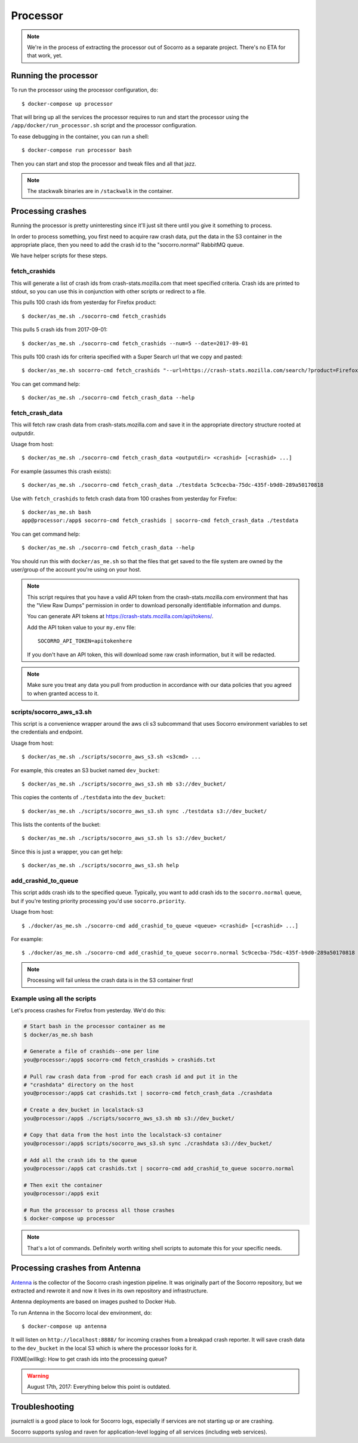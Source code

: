 .. _processor-chapter:

=========
Processor
=========

.. Note::

   We're in the process of extracting the processor out of Socorro as a separate
   project. There's no ETA for that work, yet.


Running the processor
=====================

To run the processor using the processor configuration, do::

  $ docker-compose up processor


That will bring up all the services the processor requires to run and start the
processor using the ``/app/docker/run_processor.sh`` script and the processor
configuration.

To ease debugging in the container, you can run a shell::

  $ docker-compose run processor bash


Then you can start and stop the processor and tweak files and all that jazz.

.. Note::

   The stackwalk binaries are in ``/stackwalk`` in the container.


Processing crashes
==================

Running the processor is pretty uninteresting since it'll just sit there until
you give it something to process.

In order to process something, you first need to acquire raw crash data, put the
data in the S3 container in the appropriate place, then you need to add the
crash id to the "socorro.normal" RabbitMQ queue.

We have helper scripts for these steps.


fetch_crashids
--------------

This will generate a list of crash ids from crash-stats.mozilla.com that meet
specified criteria. Crash ids are printed to stdout, so you can use this in
conjunction with other scripts or redirect to a file.

This pulls 100 crash ids from yesterday for Firefox product::

  $ docker/as_me.sh ./socorro-cmd fetch_crashids

This pulls 5 crash ids from 2017-09-01::

  $ docker/as_me.sh ./socorro-cmd fetch_crashids --num=5 --date=2017-09-01

This pulls 100 crash ids for criteria specified with a Super Search url that we
copy and pasted::

  $ docker/as_me.sh socorro-cmd fetch_crashids "--url=https://crash-stats.mozilla.com/search/?product=Firefox&date=%3E%3D2017-09-05T15%3A09%3A00.000Z&date=%3C2017-09-12T15%3A09%3A00.000Z&_sort=-date&_facets=signature&_columns=date&_columns=signature&_columns=product&_columns=version&_columns=build_id&_columns=platform"

You can get command help::

  $ docker/as_me.sh ./socorro-cmd fetch_crash_data --help


fetch_crash_data
----------------

This will fetch raw crash data from crash-stats.mozilla.com and save it in the
appropriate directory structure rooted at outputdir.

Usage from host::

  $ docker/as_me.sh ./socorro-cmd fetch_crash_data <outputdir> <crashid> [<crashid> ...]


For example (assumes this crash exists)::

  $ docker/as_me.sh ./socorro-cmd fetch_crash_data ./testdata 5c9cecba-75dc-435f-b9d0-289a50170818


Use with ``fetch_crashids`` to fetch crash data from 100 crashes from yesterday
for Firefox::

  $ docker/as_me.sh bash
  app@processor:/app$ socorro-cmd fetch_crashids | socorro-cmd fetch_crash_data ./testdata


You can get command help::

  $ docker/as_me.sh ./socorro-cmd fetch_crash_data --help


You should run this with ``docker/as_me.sh`` so that the files that get saved to
the file system are owned by the user/group of the account you're using on your
host.

.. Note::

   This script requires that you have a valid API token from the
   crash-stats.mozilla.com environment that has the "View Raw Dumps" permission
   in order to download personally identifiable information and dumps.

   You can generate API tokens at `<https://crash-stats.mozilla.com/api/tokens/>`_.

   Add the API token value to your ``my.env`` file::

       SOCORRO_API_TOKEN=apitokenhere

   If you don't have an API token, this will download some raw crash
   information, but it will be redacted.


.. Note::

   Make sure you treat any data you pull from production in accordance with our
   data policies that you agreed to when granted access to it.


scripts/socorro_aws_s3.sh
-------------------------

This script is a convenience wrapper around the aws cli s3 subcommand that uses
Socorro environment variables to set the credentials and endpoint.

Usage from host::

  $ docker/as_me.sh ./scripts/socorro_aws_s3.sh <s3cmd> ...


For example, this creates an S3 bucket named ``dev_bucket``::

  $ docker/as_me.sh ./scripts/socorro_aws_s3.sh mb s3://dev_bucket/


This copies the contents of ``./testdata`` into the ``dev_bucket``::

  $ docker/as_me.sh ./scripts/socorro_aws_s3.sh sync ./testdata s3://dev_bucket/


This lists the contents of the bucket::

  $ docker/as_me.sh ./scripts/socorro_aws_s3.sh ls s3://dev_bucket/


Since this is just a wrapper, you can get help::

  $ docker/as_me.sh ./scripts/socorro_aws_s3.sh help


add_crashid_to_queue
--------------------

This script adds crash ids to the specified queue. Typically, you want to add
crash ids to the ``socorro.normal`` queue, but if you're testing priority
processing you'd use ``socorro.priority``.

Usage from host::

  $ ./docker/as_me.sh ./socorro-cmd add_crashid_to_queue <queue> <crashid> [<crashid> ...]


For example::

  $ ./docker/as_me.sh ./socorro-cmd add_crashid_to_queue socorro.normal 5c9cecba-75dc-435f-b9d0-289a50170818


.. Note::

   Processing will fail unless the crash data is in the S3 container first!


Example using all the scripts
-----------------------------

Let's process crashes for Firefox from yesterday. We'd do this:

.. code-block:: shell

  # Start bash in the processor container as me
  $ docker/as_me.sh bash

  # Generate a file of crashids--one per line
  you@processor:/app$ socorro-cmd fetch_crashids > crashids.txt

  # Pull raw crash data from -prod for each crash id and put it in the
  # "crashdata" directory on the host
  you@processor:/app$ cat crashids.txt | socorro-cmd fetch_crash_data ./crashdata

  # Create a dev_bucket in localstack-s3
  you@processor:/app$ ./scripts/socorro_aws_s3.sh mb s3://dev_bucket/

  # Copy that data from the host into the localstack-s3 container
  you@processor:/app$ scripts/socorro_aws_s3.sh sync ./crashdata s3://dev_bucket/

  # Add all the crash ids to the queue
  you@processor:/app$ cat crashids.txt | socorro-cmd add_crashid_to_queue socorro.normal

  # Then exit the container
  you@processor:/app$ exit

  # Run the processor to process all those crashes
  $ docker-compose up processor


.. Note::

   That's a lot of commands. Definitely worth writing shell scripts to automate
   this for your specific needs.


Processing crashes from Antenna
===============================

`Antenna <https://antenna.readthedocs.io/>`_ is the collector of the Socorro
crash ingestion pipeline. It was originally part of the Socorro repository, but
we extracted and rewrote it and now it lives in its own repository and
infrastructure.

Antenna deployments are based on images pushed to Docker Hub.

To run Antenna in the Socorro local dev environment, do::

  $ docker-compose up antenna


It will listen on ``http://localhost:8888/`` for incoming crashes from a
breakpad crash reporter. It will save crash data to the ``dev_bucket`` in the
local S3 which is where the processor looks for it.

FIXME(willkg): How to get crash ids into the processing queue?


.. Warning::

   August 17th, 2017: Everything below this point is outdated.


Troubleshooting
===============

journalctl is a good place to look for Socorro logs, especially if services
are not starting up or are crashing.

Socorro supports syslog and raven for application-level logging of all
services (including web services).
